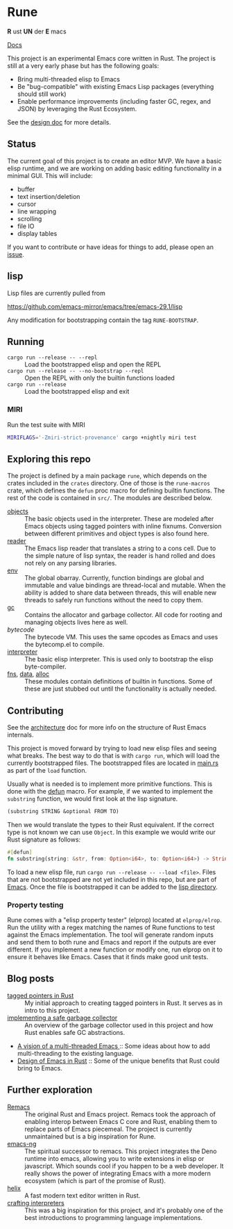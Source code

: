 * Rune
*R* ust *UN* der *E* macs

[[https://rune-rs.netlify.app/rune/][Docs]]

This project is an experimental Emacs core written in Rust. The project is still at a very early phase but has the following goals:

- Bring multi-threaded elisp to Emacs
- Be "bug-compatible" with existing Emacs Lisp packages (everything should still work)
- Enable performance improvements (including faster GC, regex, and JSON) by leveraging the Rust Ecosystem.

See the [[file:design.org][design doc]] for more details.
** Status
The current goal of this project is to create an editor MVP. We have a basic elisp runtime, and we are working on adding basic editing functionality in a minimal GUI. This will include:

- buffer
- text insertion/deletion
- cursor
- line wrapping
- scrolling
- file IO
- display tables

If you want to contribute or have ideas for things to add, please open an [[https://github.com/CeleritasCelery/rune/issues/new][issue]].
** lisp
Lisp files are currently pulled from

https://github.com/emacs-mirror/emacs/tree/emacs-29.1/lisp

Any modification for bootstrapping contain the tag ~RUNE-BOOTSTRAP~.

** Running
- ~cargo run --release -- --repl~ :: Load the bootstrapped elisp and open the REPL
- ~cargo run --release -- --no-bootstrap --repl~ :: Open the REPL with only the builtin functions loaded
- ~cargo run --release~ :: Load the bootstrapped elisp and exit

*** MIRI
Run the test suite with MIRI
#+begin_src sh
MIRIFLAGS='-Zmiri-strict-provenance' cargo +nightly miri test
#+end_src
** Exploring this repo
The project is defined by a main package =rune=, which depends on the crates included in the =crates= directory. One of those is the =rune-macros= crate, which defines the ~defun~ proc macro for defining builtin functions. The rest of the code is contained in ~src/~. The modules are described below.

- [[file:src/core/object/][objects]] :: The basic objects used in the interpreter. These are modeled after Emacs objects using tagged pointers with inline fixnums. Conversion between different primitives and object types is also found here.
- [[file:src/reader.rs][reader]] :: The Emacs lisp reader that translates a string to a cons cell. Due to the simple nature of lisp syntax, the reader is hand rolled and does not rely on any parsing libraries.
- [[file:src/core/env.rs][env]] :: The global obarray. Currently, function bindings are global and immutable and value bindings are thread-local and mutable. When the ability is added to share data between threads, this will enable new threads to safely run functions without the need to copy them.
- [[file:src/core/gc.rs][gc]] :: Contains the allocator and garbage collector. All code for rooting and managing objects lives here as well.
- [[src/bytecode.rs][bytecode]] :: The bytecode VM. This uses the same opcodes as Emacs and uses the bytecomp.el to compile.
- [[file:src/interpreter.rs][interpreter]] :: The basic elisp interpreter. This is used only to bootstrap the elisp byte-compiler.
- [[file:src/fns.rs][fns]], [[file:src/data.rs][data]], [[file:src/alloc.rs][alloc]] :: These modules contain definitions of builtin in functions. Some of these are just stubbed out until the functionality is actually needed.

** Contributing
See the [[file:architecture.org][architecture]] doc for more info on the structure of Rust Emacs internals.

This project is moved forward by trying to load new elisp files and seeing what breaks. The best way to do that is with ~cargo run~, which will load the currently bootstrapped files. The bootstrapped files are located in [[file:src/main.rs][main.rs]] as part of the ~load~ function.

Usually what is needed is to implement more primitive functions. This is done with the [[file:rune-macros/lib.rs][defun]] macro. For example, if we wanted to implement the  ~substring~ function, we would first look at the lisp signature.

#+begin_src lisp
(substring STRING &optional FROM TO)
#+end_src

Then we would translate the types to their Rust equivalent. If the correct type is not known we can use ~Object~. In this example we would write our Rust signature as follows:
#+begin_src rust
  #[defun]
  fn substring(string: &str, from: Option<i64>, to: Option<i64>) -> String {...}
#+end_src

To load a new elisp file, run ~cargo run --release -- --load <file>~.  Files that are not bootstrapped are not yet included in this repo, but are part of [[https://github.com/emacs-mirror/emacs][Emacs]]. Once the file is bootstrapped it can be added to the [[file:lisp/][lisp directory]].

*** Property testing
Rune comes with a "elisp property tester" (elprop) located at ~elprop/elrop~. Run the utility with a regex matching the names of Rune functions to test against the Emacs implementation. The tool will generate random inputs and send them to both rune and Emacs and report if the outputs are ever different. If you implement a new function or modify one, run elprop on it to ensure it behaves like Emacs. Cases that it finds make good unit tests.

** Blog posts
- [[https://coredumped.dev/2021/10/21/building-an-emacs-lisp-vm-in-rust/][tagged pointers in Rust]] :: My initial approach to creating tagged pointers in Rust. It serves as in intro to this project.
- [[https://coredumped.dev/2022/04/11/implementing-a-safe-garbage-collector-in-rust/][implementing a safe garbage collector]] :: An overview of the garbage collector used in this project and how Rust enables safe GC abstractions.
- [[https://coredumped.dev/2022/05/19/a-vision-of-a-multi-threaded-emacs/][A vision of a multi-threaded Emacs ]]:: Some ideas about how to add multi-threading to the existing language.
- [[https://coredumped.dev/2023/01/17/design-of-emacs-in-rust/][Design of Emacs in Rust]] :: Some of the unique benefits that Rust could bring to Emacs.
** Further exploration
- [[https://github.com/remacs/remacs][Remacs]] :: The original Rust and Emacs project. Remacs took the approach of enabling interop between Emacs C core and Rust, enabling them to replace parts of Emacs piecemeal. The project is currently unmaintained but is a big inspiration for Rune.
- [[https://github.com/emacs-ng/emacs-ng][emacs-ng]] :: The spiritual successor to remacs. This project integrates the Deno runtime into emacs, allowing you to write extensions in elisp or javascript. Which sounds cool if you happen to be a web developer. It really shows the power of integrating Emacs with a more modern ecosystem (which is part of the promise of Rust).
- [[https://github.com/helix-editor/helix][helix]] :: A fast modern text editor written in Rust.
- [[http://craftinginterpreters.com/][crafting interpreters]] :: This was a big inspiration for this project, and it's probably one of the best introductions to programming language implementations.
